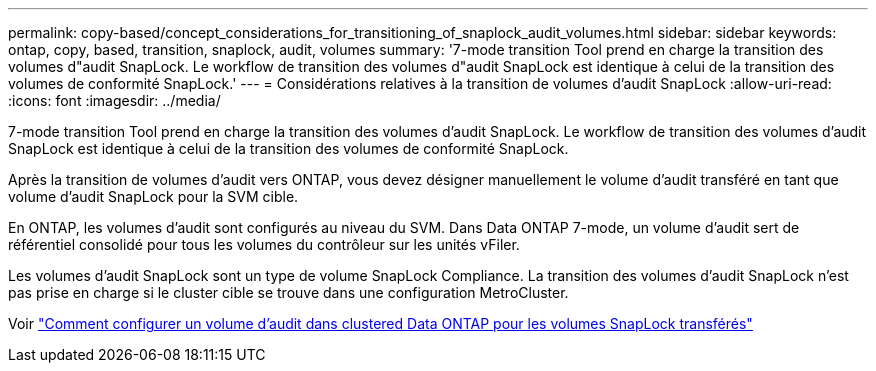---
permalink: copy-based/concept_considerations_for_transitioning_of_snaplock_audit_volumes.html 
sidebar: sidebar 
keywords: ontap, copy, based, transition, snaplock, audit, volumes 
summary: '7-mode transition Tool prend en charge la transition des volumes d"audit SnapLock. Le workflow de transition des volumes d"audit SnapLock est identique à celui de la transition des volumes de conformité SnapLock.' 
---
= Considérations relatives à la transition de volumes d'audit SnapLock
:allow-uri-read: 
:icons: font
:imagesdir: ../media/


[role="lead"]
7-mode transition Tool prend en charge la transition des volumes d'audit SnapLock. Le workflow de transition des volumes d'audit SnapLock est identique à celui de la transition des volumes de conformité SnapLock.

Après la transition de volumes d'audit vers ONTAP, vous devez désigner manuellement le volume d'audit transféré en tant que volume d'audit SnapLock pour la SVM cible.

En ONTAP, les volumes d'audit sont configurés au niveau du SVM. Dans Data ONTAP 7-mode, un volume d'audit sert de référentiel consolidé pour tous les volumes du contrôleur sur les unités vFiler.

Les volumes d'audit SnapLock sont un type de volume SnapLock Compliance. La transition des volumes d'audit SnapLock n'est pas prise en charge si le cluster cible se trouve dans une configuration MetroCluster.

Voir https://kb.netapp.com/Advice_and_Troubleshooting/Data_Storage_Software/ONTAP_OS/How_to_configure_audit_volume_in_clustered_Data_ONTAP_for_the_transitioned_SnapLock_volumes["Comment configurer un volume d'audit dans clustered Data ONTAP pour les volumes SnapLock transférés"]

